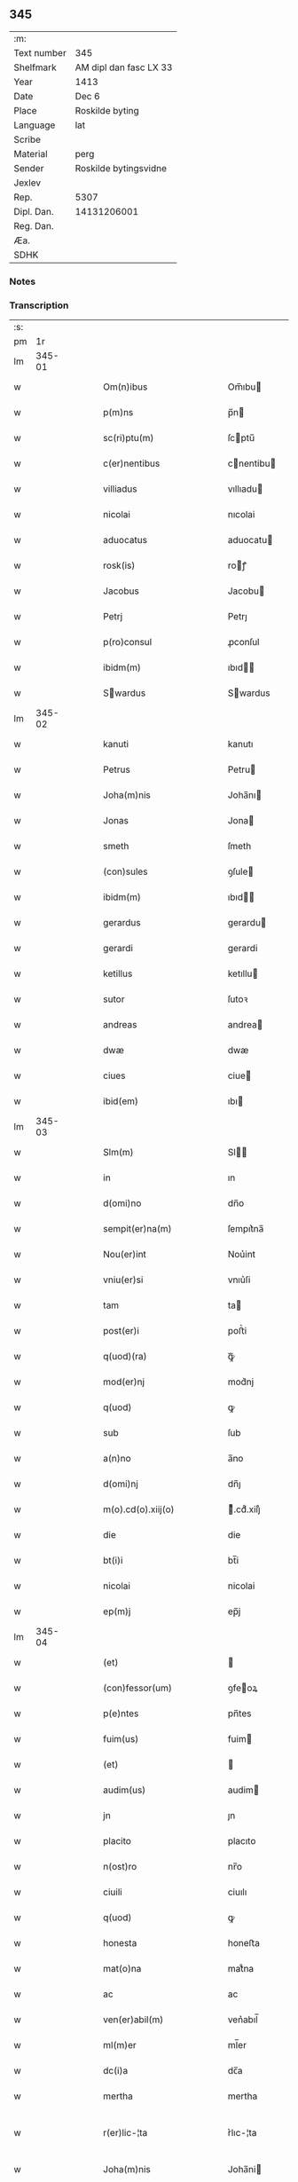 ** 345
| :m:         |                        |
| Text number | 345                    |
| Shelfmark   | AM dipl dan fasc LX 33 |
| Year        | 1413                   |
| Date        | Dec 6                  |
| Place       | Roskilde byting        |
| Language    | lat                    |
| Scribe      |                        |
| Material    | perg                   |
| Sender      | Roskilde bytingsvidne  |
| Jexlev      |                        |
| Rep.        | 5307                   |
| Dipl. Dan.  | 14131206001            |
| Reg. Dan.   |                        |
| Æa.         |                        |
| SDHK        |                        |

*** Notes


*** Transcription
| :s: |        |   |   |   |   |                                                                                                         |                                                                                              |   |   |   |   |     |   |   |   |               |
| pm  |     1r |   |   |   |   |                                                                                                         |                                                                                              |   |   |   |   |     |   |   |   |               |
| lm  | 345-01 |   |   |   |   |                                                                                                         |                                                                                              |   |   |   |   |     |   |   |   |               |
| w   |        |   |   |   |   | Om(n)ibus | Om̅ıbu                                                                                       |   |   |   |   | lat |   |   |   |        345-01 |
| w   |        |   |   |   |   | p(m)ns | p̅n                                                                                          |   |   |   |   | lat |   |   |   |        345-01 |
| w   |        |   |   |   |   | sc(ri)ptu(m) | ſcptu̅                                                                                       |   |   |   |   | lat |   |   |   |        345-01 |
| w   |        |   |   |   |   | c(er)nentibus | cnentibu                                                                                   |   |   |   |   | lat |   |   |   |        345-01 |
| w   |        |   |   |   |   | villiadus | vıllıadu                                                                                    |   |   |   |   | lat |   |   |   |        345-01 |
| w   |        |   |   |   |   | nicolai | nıcolai                                                                                      |   |   |   |   | lat |   |   |   |        345-01 |
| w   |        |   |   |   |   | aduocatus | aduocatu                                                                                    |   |   |   |   | lat |   |   |   |        345-01 |
| w   |        |   |   |   |   | rosk(is) | roꝭ                                                                                         |   |   |   |   | lat |   |   |   |        345-01 |
| w   |        |   |   |   |   | Jacobus | Jacobu                                                                                      |   |   |   |   | lat |   |   |   |        345-01 |
| w   |        |   |   |   |   | Petrj | Petrȷ                                                                                        |   |   |   |   | lat |   |   |   |        345-01 |
| w   |        |   |   |   |   | p(ro)consul | ꝓconſul                                                                                      |   |   |   |   | lat |   |   |   |        345-01 |
| w   |        |   |   |   |   | ibidm(m) | ıbıd̅                                                                                        |   |   |   |   | lat |   |   |   |        345-01 |
| w   |        |   |   |   |   | Swardus | Swardus                                                                                     |   |   |   |   | lat |   |   |   |        345-01 |
| lm  | 345-02 |   |   |   |   |                                                                                                         |                                                                                              |   |   |   |   |     |   |   |   |               |
| w   |        |   |   |   |   | kanuti | kanutı                                                                                       |   |   |   |   | lat |   |   |   |        345-02 |
| w   |        |   |   |   |   | Petrus | Petru                                                                                       |   |   |   |   | lat |   |   |   |        345-02 |
| w   |        |   |   |   |   | Joha(m)nis | Joha̅nı                                                                                      |   |   |   |   | lat |   |   |   |        345-02 |
| w   |        |   |   |   |   | Jonas | Jona                                                                                        |   |   |   |   | lat |   |   |   |        345-02 |
| w   |        |   |   |   |   | smeth | ſmeth                                                                                        |   |   |   |   | lat |   |   |   |        345-02 |
| w   |        |   |   |   |   | (con)sules | ꝯſule                                                                                       |   |   |   |   | lat |   |   |   |        345-02 |
| w   |        |   |   |   |   | ibidm(m) | ıbıd̅                                                                                        |   |   |   |   | lat |   |   |   |        345-02 |
| w   |        |   |   |   |   | gerardus | gerardu                                                                                     |   |   |   |   | lat |   |   |   |        345-02 |
| w   |        |   |   |   |   | gerardi | gerardi                                                                                      |   |   |   |   | lat |   |   |   |        345-02 |
| w   |        |   |   |   |   | ketillus | ketıllu                                                                                     |   |   |   |   | lat |   |   |   |        345-02 |
| w   |        |   |   |   |   | sutor | ſutoꝛ                                                                                        |   |   |   |   | lat |   |   |   |        345-02 |
| w   |        |   |   |   |   | andreas | andrea                                                                                      |   |   |   |   | lat |   |   |   |        345-02 |
| w   |        |   |   |   |   | dwæ | dwæ                                                                                          |   |   |   |   | lat |   |   |   |        345-02 |
| w   |        |   |   |   |   | ciues | ciue                                                                                        |   |   |   |   | lat |   |   |   |        345-02 |
| w   |        |   |   |   |   | ibid(em) | ıbı                                                                                         |   |   |   |   | lat |   |   |   |        345-02 |
| lm  | 345-03 |   |   |   |   |                                                                                                         |                                                                                              |   |   |   |   |     |   |   |   |               |
| w   |        |   |   |   |   | Slm(m) | Sl̅                                                                                          |   |   |   |   | lat |   |   |   |        345-03 |
| w   |        |   |   |   |   | in | ın                                                                                           |   |   |   |   | lat |   |   |   |        345-03 |
| w   |        |   |   |   |   | d(omi)no | dn̅o                                                                                          |   |   |   |   | lat |   |   |   |        345-03 |
| w   |        |   |   |   |   | sempit(er)na(m) | ſempıt͛na̅                                                                                     |   |   |   |   | lat |   |   |   |        345-03 |
| w   |        |   |   |   |   | Nou(er)int | Nou͛int                                                                                       |   |   |   |   | lat |   |   |   |        345-03 |
| w   |        |   |   |   |   | vniu(er)si | vnıu͛ſi                                                                                       |   |   |   |   | lat |   |   |   |        345-03 |
| w   |        |   |   |   |   | tam | ta                                                                                          |   |   |   |   | lat |   |   |   |        345-03 |
| w   |        |   |   |   |   | post(er)i | poﬅ͛i                                                                                         |   |   |   |   | lat |   |   |   |        345-03 |
| w   |        |   |   |   |   | q(uod)(ra) | ꝙᷓ                                                                                            |   |   |   |   | lat |   |   |   |        345-03 |
| w   |        |   |   |   |   | mod(er)nj | mod͛nj                                                                                        |   |   |   |   | lat |   |   |   |        345-03 |
| w   |        |   |   |   |   | q(uod) | ꝙ                                                                                            |   |   |   |   | lat |   |   |   |        345-03 |
| w   |        |   |   |   |   | sub | ſub                                                                                          |   |   |   |   | lat |   |   |   |        345-03 |
| w   |        |   |   |   |   | a(n)no | a̅no                                                                                          |   |   |   |   | lat |   |   |   |        345-03 |
| w   |        |   |   |   |   | d(omi)nj | dn̅ȷ                                                                                          |   |   |   |   | lat |   |   |   |        345-03 |
| w   |        |   |   |   |   | m(o).cd(o).xiij(o) | ͦ.cdͦ.xiiȷͦ                                                                                    |   |   |   |   | lat |   |   |   |        345-03 |
| w   |        |   |   |   |   | die | die                                                                                          |   |   |   |   | lat |   |   |   |        345-03 |
| w   |        |   |   |   |   | bt(i)i | bt̅i                                                                                          |   |   |   |   | lat |   |   |   |        345-03 |
| w   |        |   |   |   |   | nicolai | nicolai                                                                                      |   |   |   |   | lat |   |   |   |        345-03 |
| w   |        |   |   |   |   | ep(m)j | ep̅j                                                                                          |   |   |   |   | lat |   |   |   |        345-03 |
| lm  | 345-04 |   |   |   |   |                                                                                                         |                                                                                              |   |   |   |   |     |   |   |   |               |
| w   |        |   |   |   |   | (et) |                                                                                             |   |   |   |   | lat |   |   |   |        345-04 |
| w   |        |   |   |   |   | (con)fessor(um) | ꝯfeoꝝ                                                                                       |   |   |   |   | lat |   |   |   |        345-04 |
| w   |        |   |   |   |   | p(e)ntes | pn̅tes                                                                                        |   |   |   |   | lat |   |   |   |        345-04 |
| w   |        |   |   |   |   | fuim(us) | fuim                                                                                        |   |   |   |   | lat |   |   |   |        345-04 |
| w   |        |   |   |   |   | (et) |                                                                                             |   |   |   |   | lat |   |   |   |        345-04 |
| w   |        |   |   |   |   | audim(us) | audim                                                                                       |   |   |   |   | lat |   |   |   |        345-04 |
| w   |        |   |   |   |   | jn | ȷn                                                                                           |   |   |   |   | lat |   |   |   |        345-04 |
| w   |        |   |   |   |   | placito | placıto                                                                                      |   |   |   |   | lat |   |   |   |        345-04 |
| w   |        |   |   |   |   | n(ost)ro | nr̅o                                                                                          |   |   |   |   | lat |   |   |   |        345-04 |
| w   |        |   |   |   |   | ciuili | ciuılı                                                                                       |   |   |   |   | lat |   |   |   |        345-04 |
| w   |        |   |   |   |   | q(uod) | ꝙ                                                                                            |   |   |   |   | lat |   |   |   |        345-04 |
| w   |        |   |   |   |   | honesta | honeﬅa                                                                                       |   |   |   |   | lat |   |   |   |        345-04 |
| w   |        |   |   |   |   | mat(o)na | matͦna                                                                                        |   |   |   |   | lat |   |   |   |        345-04 |
| w   |        |   |   |   |   | ac | ac                                                                                           |   |   |   |   | lat |   |   |   |        345-04 |
| w   |        |   |   |   |   | ven(er)abil(m) | ven͛abıl̅                                                                                      |   |   |   |   | lat |   |   |   |        345-04 |
| w   |        |   |   |   |   | ml(m)er | ml̅er                                                                                         |   |   |   |   | lat |   |   |   |        345-04 |
| w   |        |   |   |   |   | dc(i)a | dc̅a                                                                                          |   |   |   |   | lat |   |   |   |        345-04 |
| w   |        |   |   |   |   | mertha | mertha                                                                                       |   |   |   |   | lat |   |   |   |        345-04 |
| w   |        |   |   |   |   | r(er)lic-¦ta | r͛lıc-¦ta                                                                                     |   |   |   |   | lat |   |   |   | 345-04—345-05 |
| w   |        |   |   |   |   | Joha(m)nis | Joha̅ni                                                                                      |   |   |   |   | lat |   |   |   |        345-05 |
| w   |        |   |   |   |   | pitor(is) | pıtorꝭ                                                                                       |   |   |   |   | lat |   |   |   |        345-05 |
| w   |        |   |   |   |   | jn | ȷn                                                                                           |   |   |   |   | lat |   |   |   |        345-05 |
| w   |        |   |   |   |   | eodm(m) | eod̅                                                                                         |   |   |   |   | lat |   |   |   |        345-05 |
| w   |        |   |   |   |   | placito | placito                                                                                      |   |   |   |   | lat |   |   |   |        345-05 |
| w   |        |   |   |   |   | n(ost)ro | nr̅o                                                                                          |   |   |   |   | lat |   |   |   |        345-05 |
| w   |        |   |   |   |   | p(ro)pt(is) | tꝭ                                                                                          |   |   |   |   | lat |   |   |   |        345-05 |
| w   |        |   |   |   |   | hoc | hoc                                                                                          |   |   |   |   | lat |   |   |   |        345-05 |
| w   |        |   |   |   |   | spa(m)l(m)r | ſpa̅l̅r                                                                                        |   |   |   |   | lat |   |   |   |        345-05 |
| w   |        |   |   |   |   | (con)stituta | ꝯﬅituta                                                                                      |   |   |   |   | lat |   |   |   |        345-05 |
| p   |        |   |   |   |   | .                                                                                                       | .                                                                                            |   |   |   |   | lat |   |   |   |        345-05 |
| w   |        |   |   |   |   | r(er)ligiosis | r͛ligioſı                                                                                    |   |   |   |   | lat |   |   |   |        345-05 |
| w   |        |   |   |   |   | vir(is) | virꝭ                                                                                         |   |   |   |   | lat |   |   |   |        345-05 |
| w   |        |   |   |   |   | (et) |                                                                                             |   |   |   |   | lat |   |   |   |        345-05 |
| w   |        |   |   |   |   | deuot(is) | deuotꝭ                                                                                       |   |   |   |   | lat |   |   |   |        345-05 |
| w   |        |   |   |   |   | fr(m)ibus | fr̅ıbu                                                                                       |   |   |   |   | lat |   |   |   |        345-05 |
| w   |        |   |   |   |   | exhibitor<add¤hand "scribe"¤resp "transcriber"¤place "supralinear">i</add>b(us) | exhıbitoꝛ<add¤hand "scribe"¤resp "transcriber"¤place "supralinear">i</add>bꝫ                 |   |   |   |   | lat |   |   |   |        345-05 |
| w   |        |   |   |   |   | p(e)nt(is) | pn̅tꝭ                                                                                         |   |   |   |   | lat |   |   |   |        345-05 |
| lm  | 345-06 |   |   |   |   |                                                                                                         |                                                                                              |   |   |   |   |     |   |   |   |               |
| w   |        |   |   |   |   | claustrj | clauﬅrj                                                                                      |   |   |   |   | lat |   |   |   |        345-06 |
| w   |        |   |   |   |   | fr(atru)m | fr̅                                                                                          |   |   |   |   | lat |   |   |   |        345-06 |
| w   |        |   |   |   |   | mi(n)or(um) | mı̅oꝝ                                                                                         |   |   |   |   | lat |   |   |   |        345-06 |
| w   |        |   |   |   |   | rosk(is) | roꝭ                                                                                         |   |   |   |   | lat |   |   |   |        345-06 |
| w   |        |   |   |   |   | que(st)dam | que̅da                                                                                       |   |   |   |   | lat |   |   |   |        345-06 |
| w   |        |   |   |   |   | fundu(m) | fundu̅                                                                                        |   |   |   |   | lat |   |   |   |        345-06 |
| w   |        |   |   |   |   | situ(m) | ſıtu̅                                                                                         |   |   |   |   | lat |   |   |   |        345-06 |
| w   |        |   |   |   |   | jn | ȷn                                                                                           |   |   |   |   | lat |   |   |   |        345-06 |
| w   |        |   |   |   |   | p(er)ochia | ꝑochia                                                                                       |   |   |   |   | lat |   |   |   |        345-06 |
| w   |        |   |   |   |   | sc(i)i | ſc̅i                                                                                          |   |   |   |   | lat |   |   |   |        345-06 |
| w   |        |   |   |   |   | micael(m) | micael̅                                                                                       |   |   |   |   | lat |   |   |   |        345-06 |
| w   |        |   |   |   |   | ibidm(m) | ıbıd̅                                                                                        |   |   |   |   | lat |   |   |   |        345-06 |
| w   |        |   |   |   |   | ad | ad                                                                                           |   |   |   |   | lat |   |   |   |        345-06 |
| w   |        |   |   |   |   | !succid(e)ntalem¡ | !ſuccıdn̅tale¡                                                                               |   |   |   |   | lat |   |   |   |        345-06 |
| w   |        |   |   |   |   | appe(st)diciam | ae̅dicia                                                                                    |   |   |   |   | lat |   |   |   |        345-06 |
| w   |        |   |   |   |   | cimit(er)ij | cimit͛ı                                                                                      |   |   |   |   | lat |   |   |   |        345-06 |
| lm  | 345-07 |   |   |   |   |                                                                                                         |                                                                                              |   |   |   |   |     |   |   |   |               |
| w   |        |   |   |   |   | fr(atru)m | fr̅                                                                                          |   |   |   |   | lat |   |   |   |        345-07 |
| w   |        |   |   |   |   | p(m)d(i)c(t)or(um) | p̅dc̅oꝝ                                                                                        |   |   |   |   | lat |   |   |   |        345-07 |
| w   |        |   |   |   |   | v(er)sus | v͛ſu                                                                                         |   |   |   |   | lat |   |   |   |        345-07 |
| w   |        |   |   |   |   | p(ar)tem | ꝑte                                                                                         |   |   |   |   | lat |   |   |   |        345-07 |
| w   |        |   |   |   |   | aquilonarem | aquilonare                                                                                  |   |   |   |   | lat |   |   |   |        345-07 |
| w   |        |   |   |   |   | cu(m) | cu̅                                                                                           |   |   |   |   | lat |   |   |   |        345-07 |
| w   |        |   |   |   |   | eiu(us)dm(m) | eiud̅                                                                                       |   |   |   |   | lat |   |   |   |        345-07 |
| w   |        |   |   |   |   | fundi | fundi                                                                                        |   |   |   |   | lat |   |   |   |        345-07 |
| w   |        |   |   |   |   | stuctur(is) | ﬅucturꝭ                                                                                      |   |   |   |   | lat |   |   |   |        345-07 |
| w   |        |   |   |   |   | (et) |                                                                                             |   |   |   |   | lat |   |   |   |        345-07 |
| w   |        |   |   |   |   | p(er)tine(st)ciis | ꝑtıne̅cii                                                                                    |   |   |   |   | lat |   |   |   |        345-07 |
| w   |        |   |   |   |   | nll(m)is | nll̅ı                                                                                        |   |   |   |   | lat |   |   |   |        345-07 |
| w   |        |   |   |   |   | dep(er)pt(is) | deꝑptꝭ                                                                                       |   |   |   |   | lat |   |   |   |        345-07 |
| w   |        |   |   |   |   | ex | ex                                                                                           |   |   |   |   | lat |   |   |   |        345-07 |
| w   |        |   |   |   |   | deliberato | delıberato                                                                                   |   |   |   |   | lat |   |   |   |        345-07 |
| w   |        |   |   |   |   | a(m)nuo | a̅nuo                                                                                         |   |   |   |   | lat |   |   |   |        345-07 |
| lm  | 345-08 |   |   |   |   |                                                                                                         |                                                                                              |   |   |   |   |     |   |   |   |               |
| w   |        |   |   |   |   | ob | ob                                                                                           |   |   |   |   | lat |   |   |   |        345-08 |
| w   |        |   |   |   |   | r(er)mediu(m) | r͛medıu̅                                                                                       |   |   |   |   | lat |   |   |   |        345-08 |
| w   |        |   |   |   |   | a(m)ia(m)ru(m) | a̅ıa̅ru̅                                                                                        |   |   |   |   | lat |   |   |   |        345-08 |
| w   |        |   |   |   |   | sue | ſue                                                                                          |   |   |   |   | lat |   |   |   |        345-08 |
| w   |        |   |   |   |   | p(er)genito<supplied¤type "restoration"¤resp "transcriber"¤source "Rep.¤no.¤5307">r(um)q(ue)</supplied> | ꝑgenito<supplied¤type "restoration"¤resp "transcriber"¤source "Rep.¤no.¤5307">ꝝqꝫ</supplied> |   |   |   |   | lat |   |   |   |        345-08 |
| w   |        |   |   |   |   | suor(um) | ſuoꝝ                                                                                         |   |   |   |   | lat |   |   |   |        345-08 |
| w   |        |   |   |   |   | cu(m) | cu̅                                                                                           |   |   |   |   | lat |   |   |   |        345-08 |
| w   |        |   |   |   |   | om(m)j | om̅j                                                                                          |   |   |   |   | lat |   |   |   |        345-08 |
| w   |        |   |   |   |   | jure | ȷure                                                                                         |   |   |   |   | lat |   |   |   |        345-08 |
| w   |        |   |   |   |   | legalir(er) | legalır                                                                                     |   |   |   |   | lat |   |   |   |        345-08 |
| w   |        |   |   |   |   | scotauit | scotauit                                                                                     |   |   |   |   | lat |   |   |   |        345-08 |
| w   |        |   |   |   |   | disbrigante | dıſbrigante                                                                                  |   |   |   |   | lat |   |   |   |        345-08 |
| w   |        |   |   |   |   | ad | ad                                                                                           |   |   |   |   | lat |   |   |   |        345-08 |
| w   |        |   |   |   |   | man(us) | man                                                                                         |   |   |   |   | lat |   |   |   |        345-08 |
| w   |        |   |   |   |   | seped(i)c(t)or(um) | ſepedc̅oꝝ                                                                                     |   |   |   |   | lat |   |   |   |        345-08 |
| w   |        |   |   |   |   | fr(atru)m | fr̅                                                                                          |   |   |   |   | lat |   |   |   |        345-08 |
| w   |        |   |   |   |   | rite | rite                                                                                         |   |   |   |   | lat |   |   |   |        345-08 |
| lm  | 345-09 |   |   |   |   |                                                                                                         |                                                                                              |   |   |   |   |     |   |   |   |               |
| w   |        |   |   |   |   | canoniceq(ue) | canonıceqꝫ                                                                                   |   |   |   |   | lat |   |   |   |        345-09 |
| w   |        |   |   |   |   | assignauit | aignauit                                                                                    |   |   |   |   | lat |   |   |   |        345-09 |
| w   |        |   |   |   |   | jure | ȷure                                                                                         |   |   |   |   | lat |   |   |   |        345-09 |
| w   |        |   |   |   |   | p(er)petuo | ̲etuo                                                                                        |   |   |   |   | lat |   |   |   |        345-09 |
| w   |        |   |   |   |   | libere | lıbere                                                                                       |   |   |   |   | lat |   |   |   |        345-09 |
| w   |        |   |   |   |   | possidu(m)da | poıdu̅da                                                                                     |   |   |   |   | lat |   |   |   |        345-09 |
| w   |        |   |   |   |   | obligans | obligan                                                                                     |   |   |   |   | lat |   |   |   |        345-09 |
| w   |        |   |   |   |   | se | ſe                                                                                           |   |   |   |   | lat |   |   |   |        345-09 |
| w   |        |   |   |   |   | seped(i)c(t)is | ſepedc̅ı                                                                                     |   |   |   |   | lat |   |   |   |        345-09 |
| w   |        |   |   |   |   | fr(m)ibus | fr̅ıbu                                                                                       |   |   |   |   | lat |   |   |   |        345-09 |
| w   |        |   |   |   |   | a(e)nd(i)c(tu)m | an̅dc̅                                                                                        |   |   |   |   | lat |   |   |   |        345-09 |
| w   |        |   |   |   |   | fundu(m) | fundu̅                                                                                        |   |   |   |   | lat |   |   |   |        345-09 |
| w   |        |   |   |   |   | ap(ro)p(er)are | a͛are                                                                                        |   |   |   |   | lat |   |   |   |        345-09 |
| w   |        |   |   |   |   | (et) |                                                                                             |   |   |   |   | lat |   |   |   |        345-09 |
| w   |        |   |   |   |   | liberare | lıberare                                                                                     |   |   |   |   | lat |   |   |   |        345-09 |
| lm  | 345-10 |   |   |   |   |                                                                                                         |                                                                                              |   |   |   |   |     |   |   |   |               |
| w   |        |   |   |   |   | scdm(m) | ſcd̅                                                                                         |   |   |   |   | lat |   |   |   |        345-10 |
| w   |        |   |   |   |   | t(er)re | t͛re                                                                                          |   |   |   |   | lat |   |   |   |        345-10 |
| w   |        |   |   |   |   | leges | lege                                                                                        |   |   |   |   | lat |   |   |   |        345-10 |
| w   |        |   |   |   |   | absq(ue) | abſqꝫ                                                                                        |   |   |   |   | lat |   |   |   |        345-10 |
| w   |        |   |   |   |   | (con)t(ra)d(i)c(t)oe | ꝯtᷓdc̅oe                                                                                       |   |   |   |   | lat |   |   |   |        345-10 |
| w   |        |   |   |   |   | (et) |                                                                                             |   |   |   |   | lat |   |   |   |        345-10 |
| w   |        |   |   |   |   | impetic(i)oe | impetic̅oe                                                                                    |   |   |   |   | lat |   |   |   |        345-10 |
| w   |        |   |   |   |   | quor(um)cu(m)q(ue) | quoꝝcu̅qꝫ                                                                                     |   |   |   |   | lat |   |   |   |        345-10 |
| w   |        |   |   |   |   | Quod | Quod                                                                                         |   |   |   |   | lat |   |   |   |        345-10 |
| w   |        |   |   |   |   | vt | vt                                                                                           |   |   |   |   | lat |   |   |   |        345-10 |
| w   |        |   |   |   |   | vidim(us) | vıdim                                                                                       |   |   |   |   | lat |   |   |   |        345-10 |
| w   |        |   |   |   |   | (et) |                                                                                             |   |   |   |   | lat |   |   |   |        345-10 |
| w   |        |   |   |   |   | audiuim(us) | audiuim                                                                                     |   |   |   |   | lat |   |   |   |        345-10 |
| w   |        |   |   |   |   | pub(c)(e) | pubͨͤ                                                                                          |   |   |   |   | lat |   |   |   |        345-10 |
| w   |        |   |   |   |   | p(e)ntibus | pn̅tibus                                                                                      |   |   |   |   | lat |   |   |   |        345-10 |
| w   |        |   |   |   |   | p(er)testam(r) | ꝑteﬅamᷣ                                                                                       |   |   |   |   | lat |   |   |   |        345-10 |
| w   |        |   |   |   |   | Jn | Jn                                                                                           |   |   |   |   | lat |   |   |   |        345-10 |
| w   |        |   |   |   |   | cui(us) | cuı                                                                                         |   |   |   |   | lat |   |   |   |        345-10 |
| w   |        |   |   |   |   | rej | reȷ                                                                                          |   |   |   |   | lat |   |   |   |        345-10 |
| lm  | 345-11 |   |   |   |   |                                                                                                         |                                                                                              |   |   |   |   |     |   |   |   |               |
| w   |        |   |   |   |   | testimoniu(m) | teﬅımonıu̅                                                                                    |   |   |   |   | lat |   |   |   |        345-11 |
| w   |        |   |   |   |   | (et) |                                                                                             |   |   |   |   | lat |   |   |   |        345-11 |
| w   |        |   |   |   |   | euid(e)nciam | euıdn̅cia                                                                                    |   |   |   |   | lat |   |   |   |        345-11 |
| w   |        |   |   |   |   | c(er)tiorem | c͛tıoꝛe                                                                                      |   |   |   |   | lat |   |   |   |        345-11 |
| w   |        |   |   |   |   | sigilla | ſigılla                                                                                      |   |   |   |   | lat |   |   |   |        345-11 |
| w   |        |   |   |   |   | n(ost)ra | nr̅a                                                                                          |   |   |   |   | lat |   |   |   |        345-11 |
| w   |        |   |   |   |   | p(e)ntibus | pn̅tıbus                                                                                      |   |   |   |   | lat |   |   |   |        345-11 |
| w   |        |   |   |   |   | su(n)t | ſu̅t                                                                                          |   |   |   |   | lat |   |   |   |        345-11 |
| w   |        |   |   |   |   | app(e)nsa | an̅ſa                                                                                        |   |   |   |   | lat |   |   |   |        345-11 |
| w   |        |   |   |   |   | Datu(m) | Datu̅                                                                                         |   |   |   |   | lat |   |   |   |        345-11 |
| w   |        |   |   |   |   | anno | anno                                                                                         |   |   |   |   | lat |   |   |   |        345-11 |
| w   |        |   |   |   |   | loco | loco                                                                                         |   |   |   |   | lat |   |   |   |        345-11 |
| w   |        |   |   |   |   | (et) |                                                                                             |   |   |   |   | lat |   |   |   |        345-11 |
| w   |        |   |   |   |   | die | dıe                                                                                          |   |   |   |   | lat |   |   |   |        345-11 |
| w   |        |   |   |   |   | sup(ra)dictis | supᷓdictıs                                                                                    |   |   |   |   | lat |   |   |   |        345-11 |
| :e: |        |   |   |   |   |                                                                                                         |                                                                                              |   |   |   |   |     |   |   |   |               |

